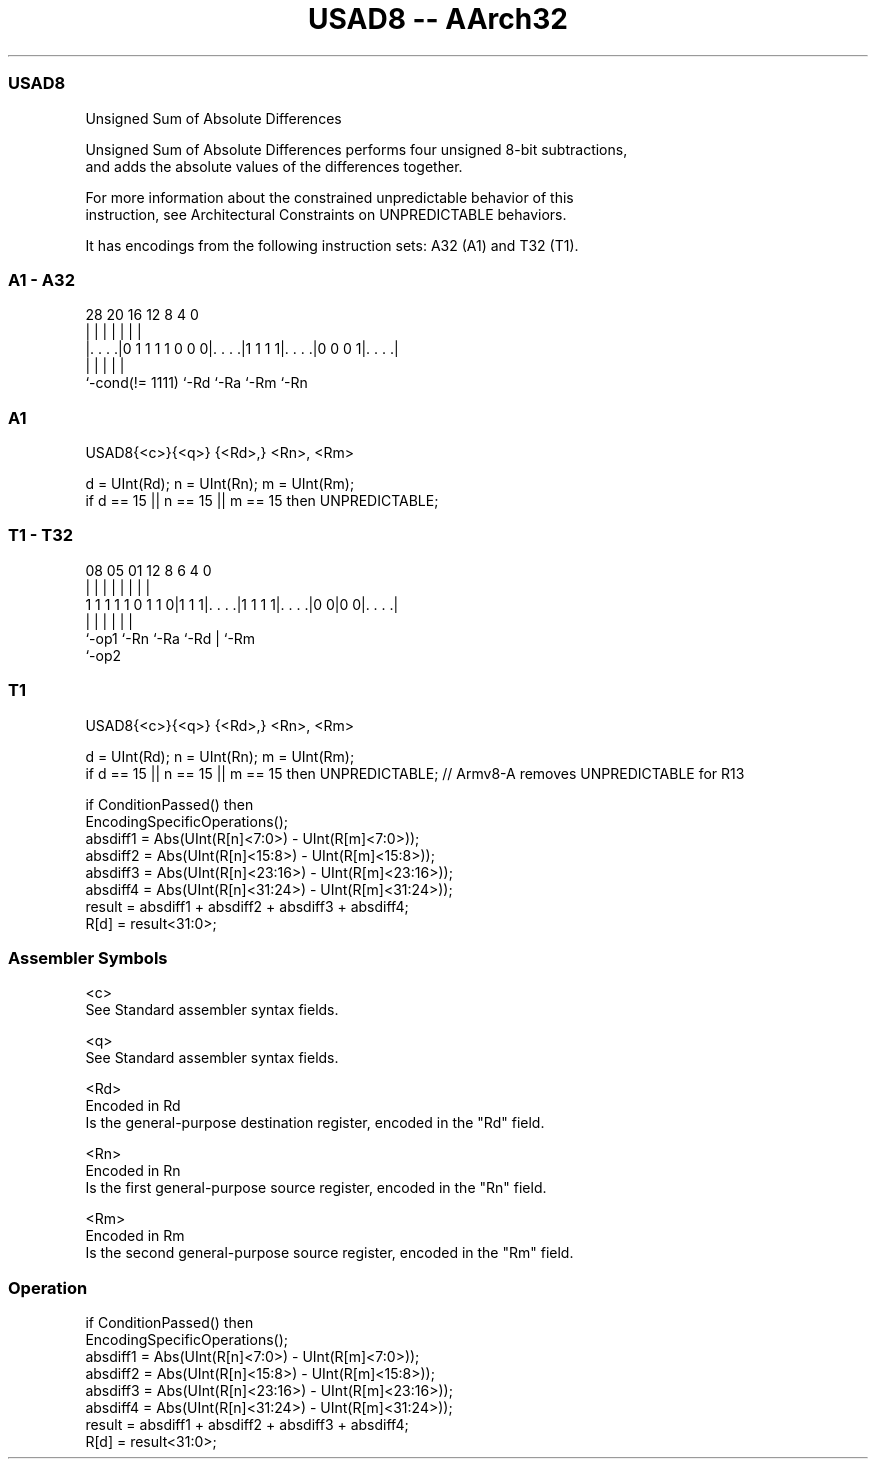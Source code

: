 .nh
.TH "USAD8 -- AArch32" "7" " "  "instruction" "general"
.SS USAD8
 Unsigned Sum of Absolute Differences

 Unsigned Sum of Absolute Differences performs four unsigned 8-bit subtractions,
 and adds the absolute values of the differences together.

 For more information about the constrained unpredictable behavior of this
 instruction, see Architectural Constraints on UNPREDICTABLE behaviors.


It has encodings from the following instruction sets:  A32 (A1) and  T32 (T1).

.SS A1 - A32
 
                                                                   
                                                                   
                                                                   
         28              20      16      12       8       4       0
          |               |       |       |       |       |       |
  |. . . .|0 1 1 1 1 0 0 0|. . . .|1 1 1 1|. . . .|0 0 0 1|. . . .|
  |                       |       |       |               |
  `-cond(!= 1111)         `-Rd    `-Ra    `-Rm            `-Rn
  
  
 
.SS A1
 
 USAD8{<c>}{<q>} {<Rd>,} <Rn>, <Rm>
 
 d = UInt(Rd);  n = UInt(Rn);  m = UInt(Rm);
 if d == 15 || n == 15 || m == 15 then UNPREDICTABLE;
.SS T1 - T32
 
                                                                   
                                                                   
                                                                   
                   08    05      01      12       8   6   4       0
                    |     |       |       |       |   |   |       |
   1 1 1 1 1 0 1 1 0|1 1 1|. . . .|1 1 1 1|. . . .|0 0|0 0|. . . .|
                    |     |       |       |           |   |
                    `-op1 `-Rn    `-Ra    `-Rd        |   `-Rm
                                                      `-op2
  
  
 
.SS T1
 
 USAD8{<c>}{<q>} {<Rd>,} <Rn>, <Rm>
 
 d = UInt(Rd);  n = UInt(Rn);  m = UInt(Rm);
 if d == 15 || n == 15 || m == 15 then UNPREDICTABLE; // Armv8-A removes UNPREDICTABLE for R13
 
 if ConditionPassed() then
     EncodingSpecificOperations();
     absdiff1 = Abs(UInt(R[n]<7:0>)   - UInt(R[m]<7:0>));
     absdiff2 = Abs(UInt(R[n]<15:8>)  - UInt(R[m]<15:8>));
     absdiff3 = Abs(UInt(R[n]<23:16>) - UInt(R[m]<23:16>));
     absdiff4 = Abs(UInt(R[n]<31:24>) - UInt(R[m]<31:24>));
     result = absdiff1 + absdiff2 + absdiff3 + absdiff4;
     R[d] = result<31:0>;
 

.SS Assembler Symbols

 <c>
  See Standard assembler syntax fields.

 <q>
  See Standard assembler syntax fields.

 <Rd>
  Encoded in Rd
  Is the general-purpose destination register, encoded in the "Rd" field.

 <Rn>
  Encoded in Rn
  Is the first general-purpose source register, encoded in the "Rn" field.

 <Rm>
  Encoded in Rm
  Is the second general-purpose source register, encoded in the "Rm" field.



.SS Operation

 if ConditionPassed() then
     EncodingSpecificOperations();
     absdiff1 = Abs(UInt(R[n]<7:0>)   - UInt(R[m]<7:0>));
     absdiff2 = Abs(UInt(R[n]<15:8>)  - UInt(R[m]<15:8>));
     absdiff3 = Abs(UInt(R[n]<23:16>) - UInt(R[m]<23:16>));
     absdiff4 = Abs(UInt(R[n]<31:24>) - UInt(R[m]<31:24>));
     result = absdiff1 + absdiff2 + absdiff3 + absdiff4;
     R[d] = result<31:0>;

